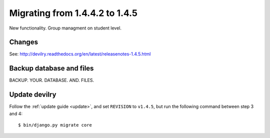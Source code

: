 ========================================
Migrating from 1.4.4.2 to 1.4.5
========================================

New functionality. Group managment on student level.

Changes
#######

See: http://devilry.readthedocs.org/en/latest/releasenotes-1.4.5.html


Backup database and files
###############################
BACKUP. YOUR. DATABASE. AND. FILES.


Update devilry
##############
Follow the :ref:`update guide <update>`, and set ``REVISION`` to ``v1.4.5``, but run the following command between step 3 and 4::

    $ bin/django.py migrate core
